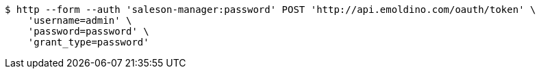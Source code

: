 [source,bash]
----
$ http --form --auth 'saleson-manager:password' POST 'http://api.emoldino.com/oauth/token' \
    'username=admin' \
    'password=password' \
    'grant_type=password'
----